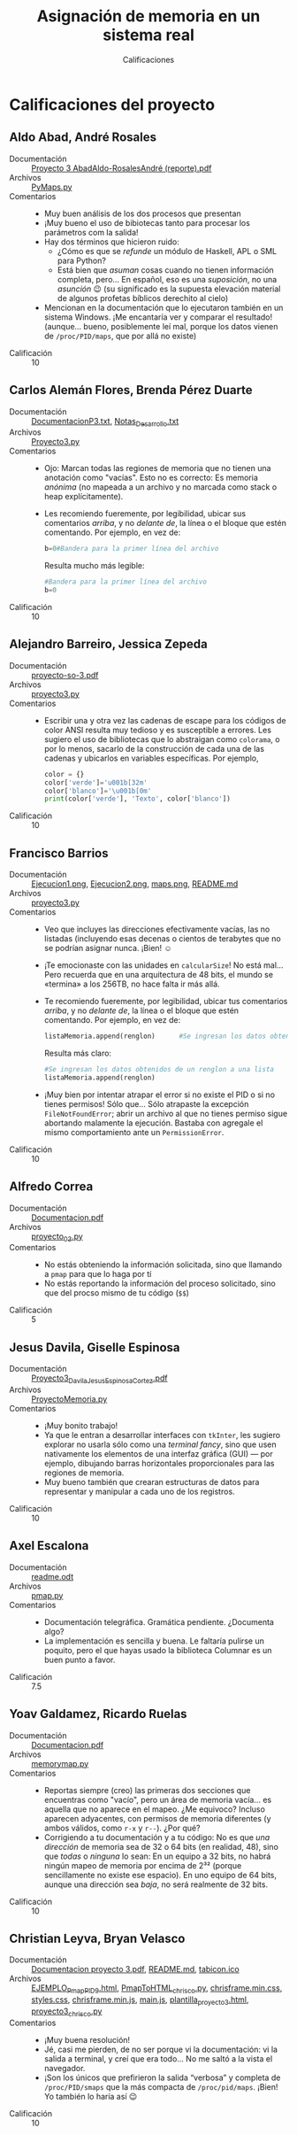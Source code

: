#+title: Asignación de memoria en un sistema real
#+subtitle: Calificaciones

* Calificaciones del proyecto

** Aldo Abad, André Rosales
- Documentación :: [[./AbadAldo-RosalesAndré/ Proyecto 3 AbadAldo-RosalesAndré (reporte).pdf][ Proyecto 3 AbadAldo-RosalesAndré (reporte).pdf]]
- Archivos :: [[./AbadAldo-RosalesAndré/PyMaps.py][PyMaps.py]]
- Comentarios ::
  - Muy buen análisis de los dos procesos que presentan
  - ¡Muy bueno el uso de bibiotecas tanto para procesar los parámetros
    com la salida!
  - Hay dos términos que hicieron ruido:
    - ¿Cómo es que se /refunde/ un módulo de Haskell, APL o SML para Python?
    - Está bien que /asuman/ cosas cuando no tienen información
      completa, pero... En español, eso es una /suposición/, no una
      /asunción/ 😉 (su significado es la supuesta elevación material
      de algunos profetas bíblicos derechito al cielo)
  - Mencionan en la documentación que lo ejecutaron también en un
    sistema Windows. ¡Me encantaría ver y comparar el resultado!
    (aunque... bueno, posiblemente leí mal, porque los datos vienen de
    =/proc/PID/maps=, que por allá no existe)
- Calificación :: 10

** Carlos Alemán Flores, Brenda Pérez Duarte
- Documentación :: [[./AlemánFlores_PérezDuarte/DocumentacionP3.txt][DocumentacionP3.txt]], [[./AlemánFlores_PérezDuarte/Notas_Desarrollo.txt][Notas_Desarrollo.txt]]
- Archivos :: [[./AlemánFlores_PérezDuarte/Proyecto3.py][Proyecto3.py]]
- Comentarios ::
  - Ojo: Marcan todas las regiones de memoria que no tienen una
    anotación como "vacías". Esto no es correcto: Es memoria /anónima/
    (no mapeada a un archivo y no marcada como stack o heap
    explícitamente).
  - Les recomiendo fueremente, por legibilidad, ubicar sus comentarios
    /arriba/, y no /delante de/, la línea o el bloque que estén
    comentando. Por ejemplo, en vez de:
    #+begin_src python
      b=0#Bandera para la primer línea del archivo
    #+end_src
    Resulta mucho más legible:
    #+begin_src python
      #Bandera para la primer línea del archivo
      b=0
    #+end_src
- Calificación :: 10

** Alejandro Barreiro, Jessica Zepeda
- Documentación :: [[./BarreiroAlejandro-ZepedaJessica/proyecto-so-3.pdf][proyecto-so-3.pdf]]
- Archivos :: [[./BarreiroAlejandro-ZepedaJessica/proyecto3.py][proyecto3.py]]
- Comentarios ::
  - Escribir una y otra vez las cadenas de escape para los códigos de
    color ANSI resulta muy tedioso y es susceptible a errores. Les
    sugiero el uso de bibliotecas que lo abstraigan como =colorama=, o
    por lo menos, sacarlo de la construcción de cada una de las
    cadenas y ubicarlos en variables específicas. Por ejemplo,
    #+begin_src python
      color = {}
      color['verde']='u001b[32m'
      color['blanco']='\u001b[0m'
      print(color['verde'], 'Texto', color['blanco'])
    #+end_src
- Calificación :: 10

** Francisco Barrios
- Documentación :: [[./BarriosFrancisco/Imagenes/Ejecucion1.png][Ejecucion1.png]], [[./BarriosFrancisco/Imagenes/Ejecucion2.png][Ejecucion2.png]], [[./BarriosFrancisco/Imagenes/maps.png][maps.png]], [[./BarriosFrancisco/README.md][README.md]]
- Archivos :: [[./BarriosFrancisco/proyecto3.py][proyecto3.py]]
- Comentarios ::
  - Veo que incluyes las direcciones efectivamente vacías, las no
    listadas (incluyendo esas decenas o cientos de terabytes que no se
    podrían asignar nunca. ¡Bien! ☺
  - ¡Te emocionaste con las unidades en =calcularSize=! No está
    mal... Pero recuerda que en una arquitectura de 48 bits, el mundo
    se «termina» a los 256TB, no hace falta ir más allá.
  - Te recomiendo fueremente, por legibilidad, ubicar tus comentarios
    /arriba/, y no /delante de/, la línea o el bloque que estén
    comentando. Por ejemplo, en vez de:
    #+begin_src python
      listaMemoria.append(renglon)		#Se ingresan los datos obtenidos de un renglon a una lista
    #+end_src
    Resulta más claro:
    #+begin_src python
      #Se ingresan los datos obtenidos de un renglon a una lista
      listaMemoria.append(renglon)
    #+end_src
  - ¡Muy bien por intentar atrapar el error si no existe el PID o si
    no tienes permisos! Sólo que... Sólo atrapaste la excepción
    =FileNotFoundError=; abrir un archivo al que no tienes permiso
    sigue abortando malamente la ejecución. Bastaba con agregale el
    mismo comportamiento ante un =PermissionError=.
- Calificación :: 10

** Alfredo Correa
- Documentación :: [[./CorreaAlfredo/Documentacion.pdf][Documentacion.pdf]]
- Archivos :: [[./CorreaAlfredo/proyecto_03.py][proyecto_03.py]]
- Comentarios ::
  - No estás obteniendo la información solicitada, sino que llamando a
    =pmap= para que lo haga por tí
  - No estás reportando la información del proceso solicitado, sino
    que del procso mismo de tu código (=$$=)
- Calificación :: 5

** Jesus Davila, Giselle Espinosa
- Documentación :: [[./DavilaJesusEspinosaGiselle/documentación/Proyecto3_DavilaJesus_EspinosaCortez.pdf][Proyecto3_DavilaJesus_EspinosaCortez.pdf]]
- Archivos :: [[./DavilaJesusEspinosaGiselle/codigo/ProyectoMemoria.py][ProyectoMemoria.py]]
- Comentarios ::
  - ¡Muy bonito trabajo!
  - Ya que le entran a desarrollar interfaces con =tkInter=, les
    sugiero explorar no usarla sólo como una /terminal fancy/, sino
    que usen nativamente los elementos de una interfaz gráfica (GUI) —
    por ejemplo, dibujando barras horizontales proporcionales para las
    regiones de memoria.
  - Muy bueno también que crearan estructuras de datos para
    representar y manipular a cada uno de los registros.
- Calificación :: 10

** Axel Escalona
- Documentación :: [[./EscalonaAxel/readme.odt][readme.odt]]
- Archivos :: [[./EscalonaAxel/pmap.py][pmap.py]]
- Comentarios ::
  - Documentación telegráfica. Gramática pendiente. ¿Documenta algo?
  - La implementación es sencilla y buena. Le faltaría pulirse un
    poquito, pero el que hayas usado la biblioteca Columnar es un buen
    punto a favor.
- Calificación :: 7.5

** Yoav Galdamez, Ricardo Ruelas
- Documentación :: [[./GaldamezYoav-RuelasRicardo/Documentacion.pdf][Documentacion.pdf]]
- Archivos :: [[./GaldamezYoav-RuelasRicardo/memorymap.py][memorymap.py]]
- Comentarios ::
  - Reportas siempre (creo) las primeras dos secciones que encuentras
    como "vacío", pero un área de memoria vacía... es aquella que no
    aparece en el mapeo. ¿Me equivoco? Incluso aparecen adyacentes,
    con permisos de memoria diferentes (y ambos válidos, como =r-x= y
    =r--=). ¿Por qué?
  - Corrigiendo a tu documentación y a tu código: No es que /una
    dirección/ de memoria sea de 32 o 64 bits (en realidad, 48), sino
    que /todas/ o /ninguna/ lo sean: En un equipo a 32 bits, no habrá
    ningún mapeo de memoria por encima de 2³² (porque sencillamente no
    existe ese espacio). En uno equipo de 64 bits, aunque una
    dirección sea /baja/, no será realmente de 32 bits.
- Calificación :: 10

** Christian Leyva, Bryan Velasco
- Documentación :: [[./LeyvaChristian-VelascoBryan/Documentacion proyecto 3.pdf][Documentacion proyecto 3.pdf]], [[./LeyvaChristian-VelascoBryan/README.md][README.md]], [[./LeyvaChristian-VelascoBryan/assets/img/tabicon.ico][tabicon.ico]]
- Archivos :: [[./LeyvaChristian-VelascoBryan/EJEMPLO_Pmap_PID_9.html][EJEMPLO_Pmap_PID_9.html]], [[./LeyvaChristian-VelascoBryan/PmapToHTML_chrisco.py][PmapToHTML_chrisco.py]], [[./LeyvaChristian-VelascoBryan/assets/css/chrisframe.min.css][chrisframe.min.css]], [[./LeyvaChristian-VelascoBryan/assets/css/styles.css][styles.css]], [[./LeyvaChristian-VelascoBryan/assets/js/chrisframe.min.js][chrisframe.min.js]], [[./LeyvaChristian-VelascoBryan/assets/js/main.js][main.js]], [[./LeyvaChristian-VelascoBryan/assets/plantillas/plantilla_proyecto3.html][plantilla_proyecto3.html]], [[./LeyvaChristian-VelascoBryan/proyecto3_chrisco.py][proyecto3_chrisco.py]]
- Comentarios ::
  - ¡Muy buena resolución!
  - Jé, casi me pierden, de no ser porque vi la documentación: vi la
    salida a terminal, y creí que era todo... No me saltó a la vista
    el navegador.
  - ¡Son los únicos que prefirieron la salida “verbosa” y completa de
    =/proc/PID/smaps= que la más compacta de =/proc/pid/maps=. ¡Bien!
    Yo también lo haría así 😉
- Calificación :: 10
